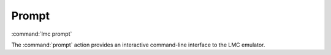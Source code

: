 .. _prompt:

========
 Prompt
========

:command:`lmc prompt`

The :command:`prompt` action provides an interactive command-line interface to
the LMC emulator.
